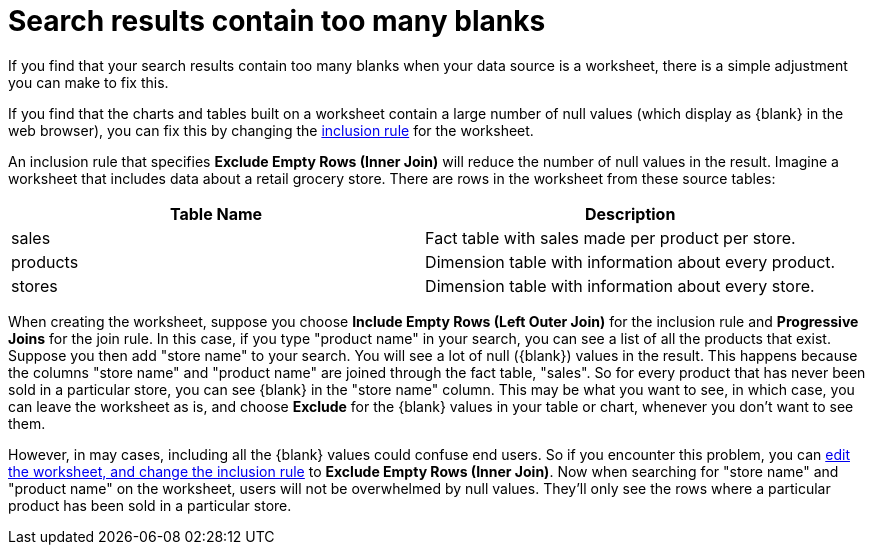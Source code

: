 = Search results contain too many blanks
:last_updated: 11/18/2019
:experimental:
:linkattrs:
:page-aliases: /admin/troubleshooting/search-too-many-blanks.adoc

If you find that your search results contain too many blanks when your data source is a worksheet, there is a simple adjustment you can make to fix this.

If you find that the charts and tables built on a worksheet contain a large number of null values (which display as \{blank} in the web browser), you can fix this by changing the xref:worksheet-inclusion.adoc[inclusion rule] for the worksheet.

An inclusion rule that specifies *Exclude Empty Rows (Inner Join)* will reduce the number of null values in the result.
Imagine a worksheet that includes data about a retail grocery store.
There are rows in the worksheet from these source tables:

[options="header"]
|===
| Table Name | Description

| sales
| Fact table with sales made per product per store.

| products
| Dimension table with information about every product.

| stores
| Dimension table with information about every store.
|===

When creating the worksheet, suppose you choose *Include Empty Rows (Left Outer Join)* for the inclusion rule and *Progressive Joins* for the join rule.
In this case, if you type "product name" in your search, you can see a list of all the products that exist.
Suppose you then add "store name" to your search.
You will see a lot of null (\{blank}) values in the result.
This happens because the columns "store name" and "product name" are joined through the fact table, "sales".
So for every product that has never been sold in a particular store, you can see \{blank} in the "store name" column.
This may be what you want to see, in which case, you can leave the worksheet as is, and choose *Exclude* for the \{blank} values in your table or chart, whenever you don't want to see them.

However, in may cases, including all the \{blank} values could confuse end users.
So if you encounter this problem, you can xref:worksheet-inclusion.adoc[edit the worksheet, and change the inclusion rule] to *Exclude Empty Rows (Inner Join)*.
Now when searching for "store name" and "product name" on the worksheet, users will not be overwhelmed by null values.
They'll only see the rows where a particular product has been sold in a particular store.
